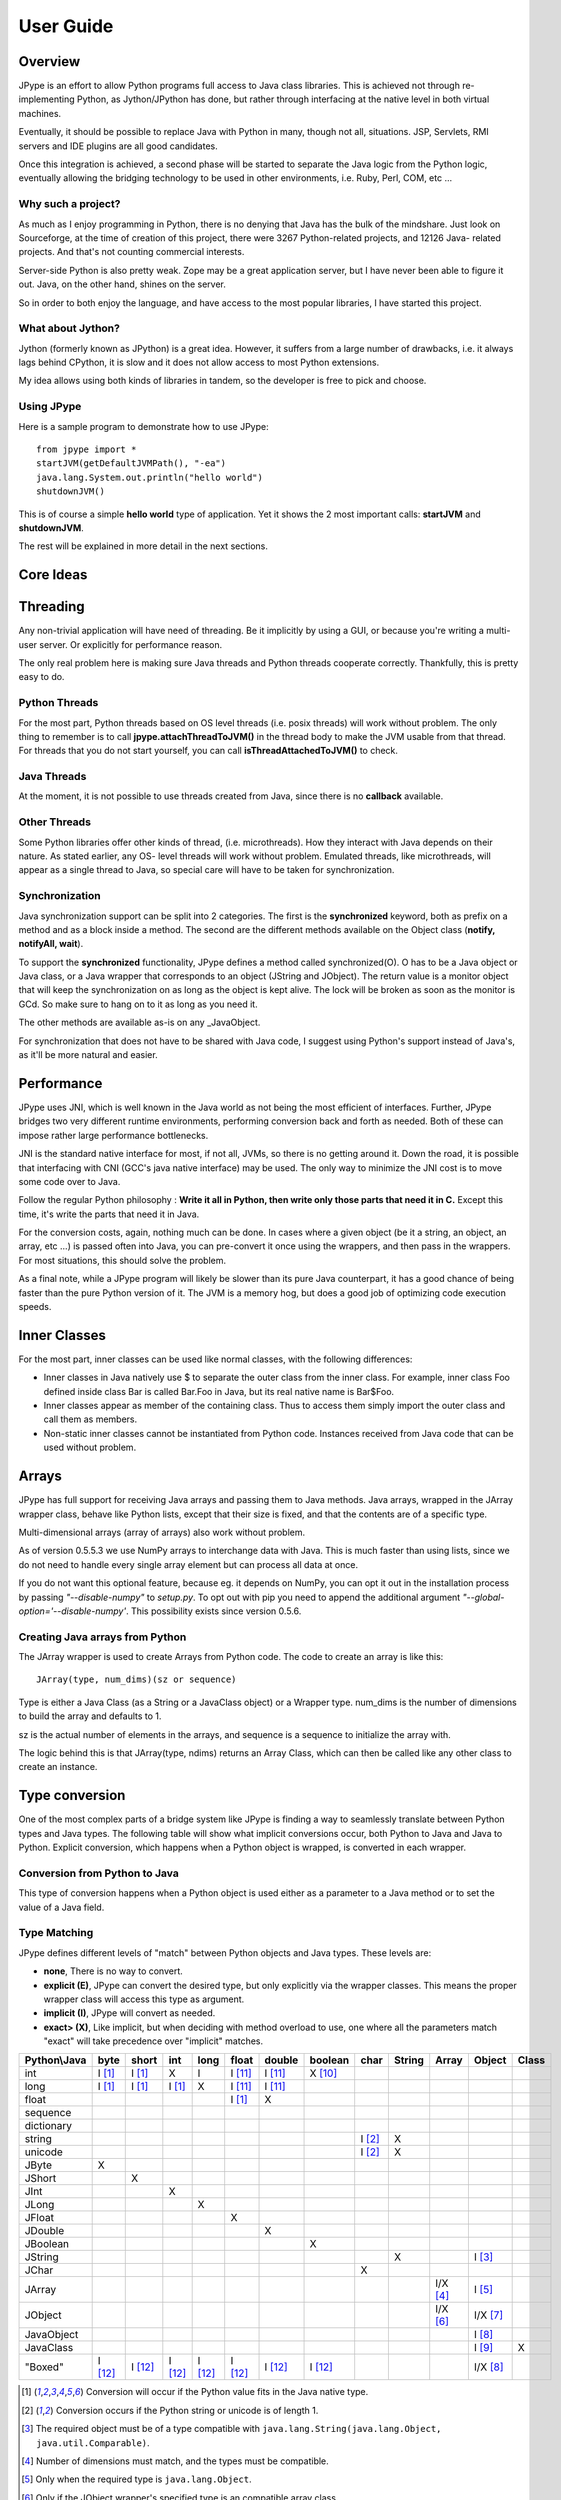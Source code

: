 User Guide
==========

Overview
--------

JPype is an effort to allow Python programs full access to Java class
libraries. This is achieved not through re-implementing Python, as
Jython/JPython has done, but rather through interfacing at the native level
in both virtual machines.

Eventually, it should be possible to replace Java with Python in many, though
not all, situations. JSP, Servlets, RMI servers and IDE plugins are all good
candidates.

Once this integration is achieved, a second phase will be started to separate
the Java logic from the Python logic, eventually allowing the bridging
technology to be used in other environments, i.e. Ruby, Perl, COM, etc ...

Why such a project?
~~~~~~~~~~~~~~~~~~~

As much as I enjoy programming in Python, there is no denying that Java has
the bulk of the mindshare. Just look on Sourceforge, at the time of creation
of this project, there were 3267 Python-related projects, and 12126 Java-
related projects. And that's not counting commercial interests.

Server-side Python is also pretty weak. Zope may be a great application
server, but I have never been able to figure it out. Java, on the other hand,
shines on the server.

So in order to both enjoy the language, and have access to the most popular
libraries, I have started this project.

What about Jython?
~~~~~~~~~~~~~~~~~~

Jython (formerly known as JPython) is a great idea. However, it suffers from
a large number of drawbacks, i.e. it always lags behind CPython, it is slow
and it does not allow access to most Python extensions.

My idea allows using both kinds of libraries in tandem, so the developer is
free to pick and choose.

Using JPype
~~~~~~~~~~~

Here is a sample program to demonstrate how to use JPype: ::

  from jpype import *
  startJVM(getDefaultJVMPath(), "-ea")
  java.lang.System.out.println("hello world")
  shutdownJVM()

This is of course a simple **hello world** type of application. Yet it shows
the 2 most important calls: **startJVM** and **shutdownJVM**.

The rest will be explained in more detail in the next sections.

Core Ideas
----------

Threading
---------

Any non-trivial application will have need of threading. Be it implicitly by
using a GUI, or because you're writing a multi-user server. Or explicitly for
performance reason.

The only real problem here is making sure Java threads and Python threads
cooperate correctly. Thankfully, this is pretty easy to do.

Python Threads
~~~~~~~~~~~~~~

For the most part, Python threads based on OS level threads (i.e. posix
threads) will work without problem. The only thing to remember is to call
**jpype.attachThreadToJVM()** in the thread body to make the JVM usable from
that thread. For threads that you do not start yourself, you can call
**isThreadAttachedToJVM()** to check.

Java Threads
~~~~~~~~~~~~

At the moment, it is not possible to use threads created from Java, since
there is no **callback** available.

Other Threads
~~~~~~~~~~~~~

Some Python libraries offer other kinds of thread, (i.e. microthreads). How
they interact with Java depends on their nature. As stated earlier, any OS-
level threads will work without problem. Emulated threads, like microthreads,
will appear as a single thread to Java, so special care will have to be taken
for synchronization.

Synchronization
~~~~~~~~~~~~~~~

Java synchronization support can be split into 2 categories. The first is the
**synchronized** keyword, both as prefix on a method and as a block inside a
method. The second are the different methods available on the Object class
(**notify, notifyAll, wait**).

To support the **synchronized** functionality, JPype defines a method called
synchronized(O). O has to be a Java object or Java class, or a Java wrapper
that corresponds to an object (JString and JObject). The return value is a
monitor object that will keep the synchronization on as long as the object is
kept alive. The lock will be broken as soon as the monitor is GCd. So make
sure to hang on to it as long as you need it.

The other methods are available as-is on any _JavaObject.

For synchronization that does not have to be shared with Java code, I suggest
using Python's support instead of Java's, as it'll be more natural and easier.

Performance
-----------

JPype uses JNI, which is well known in the Java world as not being the most
efficient of interfaces. Further, JPype bridges two very different runtime
environments, performing conversion back and forth as needed. Both of these
can impose rather large performance bottlenecks.

JNI is the standard native interface for most, if not all, JVMs, so there is
no getting around it. Down the road, it is possible that interfacing with CNI
(GCC's java native interface) may be used. The only way to minimize the JNI 
cost is to move some code over to Java.

Follow the regular Python philosophy : **Write it all in Python, then write
only those parts that need it in C.** Except this time, it's write the parts
that need it in Java.

For the conversion costs, again, nothing much can be done. In cases where a
given object (be it a string, an object, an array, etc ...) is passed often
into Java, you can pre-convert it once using the wrappers, and then pass in
the wrappers. For most situations, this should solve the problem.

As a final note, while a JPype program will likely be slower than its pure
Java counterpart, it has a good chance of being faster than the pure Python
version of it. The JVM is a memory hog, but does a good job of optimizing
code execution speeds.

Inner Classes
-------------

For the most part, inner classes can be used like normal classes, with the
following differences:

- Inner classes in Java natively use $ to separate the outer class from
  the inner class. For example, inner class Foo defined inside class Bar is
  called Bar.Foo in Java, but its real native name is Bar$Foo.
- Inner classes appear as member of the containing class.  Thus 
  to access them simply import the outer class and call them as 
  members.
- Non-static inner classes cannot be instantiated from Python code.
  Instances received from Java code that can be used without problem.

Arrays
------

JPype has full support for receiving Java arrays and passing them to Java
methods. Java arrays, wrapped in the JArray wrapper class, behave like Python
lists, except that their size is fixed, and that the contents are of a
specific type.

Multi-dimensional arrays (array of arrays) also work without problem.

As of version 0.5.5.3 we use NumPy arrays to interchange data with Java. This 
is much faster than using lists, since we do not need to handle every single 
array element but can process all data at once.

If you do not want this optional feature, because eg. it depends on NumPy, you
can opt it out in the installation process by passing *"--disable-numpy"* to 
*setup.py*. To opt out with pip you need to append the additional argument
*"--global-option='--disable-numpy'*. This possibility exists since version 
0.5.6.

Creating Java arrays from Python
~~~~~~~~~~~~~~~~~~~~~~~~~~~~~~~~

The JArray wrapper is used to create Arrays from Python code. The code to
create an array is like this: ::

  JArray(type, num_dims)(sz or sequence)

Type is either a Java Class (as a String or a JavaClass object) or a Wrapper
type. num_dims is the number of dimensions to build the array and defaults to
1.

sz is the actual number of elements in the arrays, and sequence is a sequence
to initialize the array with.

The logic behind this is that JArray(type, ndims) returns an Array Class,
which can then be called like any other class to create an instance.

Type conversion
---------------

One of the most complex parts of a bridge system like JPype is finding a way
to seamlessly translate between Python types and Java types. The following
table will show what implicit conversions occur, both Python to Java and Java
to Python. Explicit conversion, which happens when a Python object is
wrapped, is converted in each wrapper.

Conversion from Python to Java
~~~~~~~~~~~~~~~~~~~~~~~~~~~~~~

This type of conversion happens when a Python object is used either as a
parameter to a Java method or to set the value of a Java field.

Type Matching
~~~~~~~~~~~~~

JPype defines different levels of "match" between Python objects and Java
types. These levels are:

- **none**, There is no way to convert.
- **explicit (E)**, JPype can convert the desired type, but only
  explicitly via the wrapper classes. This means the proper wrapper class
  will access this type as argument.
- **implicit (I)**, JPype will convert as needed.
- **exact> (X)**, Like implicit, but when deciding with method overload
  to use, one where all the parameters match "exact" will take precedence
  over "implicit" matches.

============ ========== ========= =========== ========= ========== ========== =========== ========= ========== ========== =========== =========
Python\\Java    byte      short       int       long       float     double     boolean     char      String      Array     Object      Class   
============ ========== ========= =========== ========= ========== ========== =========== ========= ========== ========== =========== =========
    int       I [1]_     I [1]_       X          I        I [11]_    I [11]_    X [10]_                                               
   long       I [1]_     I [1]_     I [1]_       X        I [11]_    I [11]_                                                                   
   float                                                  I [1]_       X                                                            
 sequence                                                                                                                           
dictionary                                                                                                                          
  string                                                                                   I [2]_       X                           
  unicode                                                                                  I [2]_       X                           
   JByte        X                                                                                                                   
  JShort                   X                                                                                                        
   JInt                               X                                                                                             
   JLong                                         X                                                                                  
  JFloat                                                    X                                                                       
  JDouble                                                              X                                                            
 JBoolean                                                                         X                                                 
  JString                                                                                               X                   I [3]_
   JChar                                                                                     X                                      
  JArray                                                                                                        I/X [4]_    I [5]_   
  JObject                                                                                                       I/X [6]_    I/X [7]_
JavaObject                                                                                                                  I [8]_
 JavaClass                                                                                                                  I [9]_        X     
 "Boxed"      I [12]_    I [12]_    I [12]_     I [12]_   I [12]_    I [12]_    I [12]_                                     I/X [8]_ 
============ ========== ========= =========== ========= ========== ========== =========== ========= ========== ========== =========== =========

.. [1] Conversion will occur if the Python value fits in the Java
       native type.

.. [2] Conversion occurs if the Python string or unicode is of
       length 1.

.. [3] The required object must be of a type compatible with
       ``java.lang.String(java.lang.Object, java.util.Comparable)``.

.. [4] Number of dimensions must match, and the types must be
       compatible.

.. [5] Only when the required type is ``java.lang.Object``.

.. [6] Only if the JObject wrapper's specified type is an compatible
       array class.

.. [7] Only if the required type is compatible with the wrappers's
       specified type. The actual type of the Java object is not
       considered.

.. [8] Only if the required type is compatible with the Java Object
       actual type.

.. [9] Only when the required type is ``java.lang.Object`` or
       ``java.lang.Class``.

.. [10] Only the values True and False are implicitly converted to
        booleans.

.. [11] Java defines conversions from integer types to floating point 
        types as implicit conversion.  Java's conversion rules are based
        on the range and can be lossy.
        See (http://stackoverflow.com/questions/11908429/java-allows-implicit-conversion-of-int-to-float-why)

.. [12] Java boxed types are mapped to python primitives, but will 
        produce an implicit conversion even if the python type is an exact 
        match.  This is to allow for resolution between methods 
        that take both a java primitve and a java boxed type.

Converting from Java to Python
~~~~~~~~~~~~~~~~~~~~~~~~~~~~~~

The rules here are much simpler.

Java **byte, short and int** are converted to Python **int**.

Java **long** is converted to Python **long**.

Java **float and double** are converted to Python **float**.

Java **boolean** is converted to Python **int** of value 1 or 0.

Java **char** is converted to Python **unicode** of length 1.

Java **String** is converted to Python **unicode**.

Java **arrays** are converted to **JArray**.

Java **boxed** types are converted to extensions of python primitives on return.

All other Java objects are converted to **JavaObjects**.

Java **Class** is converted to **JavaClass**.

Java array **Class** is converted to **JavaArrayClass**.

Boxed types
~~~~~~~~~~~

Both python primitives and Boxed types are immutable.  Thus boxed types are
inherited from the python primitives.  This means that a boxed type regardless
of whether produced as a return or created explicitely are treated as python
types.  They will obey all the conversion rules corresponding
to a python type as implicit matches.  In addition, they will produce an exact 
match with their corresponding java type.  The type conversion for this is 
somewhat looser than java.  While java provides automatic unboxing of a Integer 
to a double primitive, jpype can implicitly convert Integer to a Double boxed.

To box a primitive into a specific type such as to place in on a java.util.List
use JObject on the desired boxed type.  For example: ::

    from jpype.types import *
    from jpype import java
    ...
    lst = java.util.ArrayList()
    lst.add(JObject(JInt(1)))
    print(type(lst.get(0)))


JProxy
------

The JProxy allows Python code to "implement" any number of Java interfaces, so
as to receive callbacks through them.

Using JProxy is simple. The constructor takes 2 arguments. The first is one
or a sequence of string of JClass objects, defining the interfaces to be
"implemented". The second must be a keyword argument, and be either **dict**
or **inst**. If **dict** is specified, then the 2nd argument must be a
dictionary, with the keys the method names as defined in the interface(s),
and the values callable objects. If **inst** an object instance must be
given, with methods defined for the methods declared in the interface(s).
Either way, when Java calls the interface method, the corresponding Python
callable is looked up and called.

Of course, this is not the same as subclassing Java classes in Python.
However, most Java APIs are built so that subclassing is not needed. Good
examples of this are AWT and SWING. Except for relatively advanced features,
it is possible to build complete UIs without creating a single subclass.

For those cases where subclassing is absolutely necessary (i.e. using Java's
SAXP classes), it is generally easy to create an interface and a simple
subclass that delegates the calls to that interface.


Sample code :
~~~~~~~~~~~~~

Assume a Java interface like: ::

  public interface ITestInterface2
  {
          int testMethod();
          String testMethod2();
  }

You can create a proxy *implementing* this interface in 2 ways.
First, with a class: ::

  class C :
          def testMethod(self) :
                  return 42

          def testMethod2(self) :
                  return "Bar"

  c = C()
  proxy = JProxy("ITestInterface2", inst=c)

or you can do it with a dictionary ::

  def _testMethod() :
  return 32
  
  def _testMethod2() :
  return "Fooo!"	
  	
  d = {
  	'testMethod' : _testMethod,
  	'testMethod2' : _testMethod2,
  }
  proxy = JProxy("ITestInterface2", dict=d)


Java Exceptions
---------------

Error handling is an important part of any non-trivial program. 
All Java exceptions occurring within java code raise a jpype.JException which 
derives from python Exception.  These can be caught either using a specific 
java exception or generically as a jpype.JException or java.lang.Throwable.  
You can then use the stacktrace(), str(), and args to access extended information.

Here is an example: ::

  try :
          # Code that throws a java.lang.RuntimeException
  except java.lang.RuntimeException as ex:
        print("Caught the runtime exception : ", str(ex))
        print(ex.stacktrace())

Multiple java exceptions can be caught together or separately: ::

  try :
        ...
  except (java.lang.ClassCastException, java.lang.NullPointerException) as ex:
        print("Caught multiple exceptions : ", str(ex))
        print(ex.stacktrace())
  except java.lang.RuntimeException as ex:
        print("Caught runtime exception : ", str(ex))
        print(ex.stacktrace())
  except jpype.JException:
        print("Caught base exception : ", str(ex))
        print(ex.stacktrace())
  except Exception as ex:
        print("Caught python exception :", str(ex))

Exceptions can be raised in proxies to throw an exception back to java. 

Exceptions within the jpype core are issued with the most appropriate 
python exception type such as TypeError, ValueError, AttributeError, 
or OSError.

Using jpype.JException with a class name as a string was supported in previous jpype 
versions but is currently deprecated.

Customizers
-----------

Java wrappers can be customized to better match the expected behavior in python.
Customizers are defined using annotations.  Currently the annotations @JImplementionFor
and @JOverride can be applied to a regular class to customize an existing class.
@JImplementationFor requires the class name as a string so that it can be applied
to the class before the JVM is started.  @JOverride can be applied method to 
hide the java implementation allowing a python functionality to be placed into method.
If a java method is overridden it is renamed with an proceeding underscore to 
appear as a private method.  Optional arguments to @JOverride can be used to 
control the renaminging and force the method override to apply to all classes that 
derive from a base class ("sticky").

Generally speaking a customizer should be defined before the first instance of a
given class is created so that the class wrapper and all instances will have the 
customization.

Example taken from jpype Collection customizer: ::

  @JImplementationFor("java.util.Collection")
  class _JCollection(object):

      # Support of len(obj)
      def __len__(self):
          return self.size()

      def __delitem__(self, i):
          return self.remove(i)

      # addAll does not automatically convert to 
      # a Collection, so we can augment that 
      # behavior here.
      @JOverride(sticky=True)
      def addAll(self, v):
          if isPythonSequence(v):
              r = False
              for i in v:
                  r = self.add(i) or r
              return r
          else:
              return self._addAll(v)

The name of the class does not matter for the purposes of customizer though 
it should probabily be a private class so that it does not get used accidentally.
The customizer code will steal from the prototype class rather than acting as a
base class, thus ensuring that the methods will appear on the most derived 
python class and are not hidden by the java implementations.  The customizer will 
copy methods, callable objects, __new__, class member strings, and properties.


Known limitations
-----------------

This section lists those limitations that are unlikely to change, as they come
from external sources.


Unloading the JVM
~~~~~~~~~~~~~~~~~

The JNI API defines a method called destroyJVM(). However, this method does
not work. That is, Sun's JVMs do not allow unloading. For this reason, after
calling shutdownJVM(), if you attempt calling startJVM() again you will get
a non-specific exception. There is nothing wrong (that I can see) in JPype.
So if Sun gets around to supporting its own properly, or if you use JPype
with a non-SUN JVM that does (I believe IBM's JVMs support JNI invocation, but
I do not know if their destroyJVM works properly), JPype will be able to take
advantage of it. As the time of writing, the latest stable Sun JVM was
1.4.2_04.


Methods dependent on "current" class
~~~~~~~~~~~~~~~~~~~~~~~~~~~~~~~~~~~~

There are a few methods in the Java libraries that rely on finding
information on the calling class. So these methods, if called directly from
Python code, will fail because there is no calling Java class, and the JNI
API does not provide methods to simulate one.

At the moment, the methods known to fail are :


java.sql.DriverManager.getConnection(...)
:::::::::::::::::::::::::::::::::::::::::

For some reason, this class verifies that the driver class as loaded in the
"current" classloader is the same as previously registered. Since there is no
"current" classloader, it defaults to the internal classloader, which
typically does not find the driver. To remedy, simply instantiate the driver
yourself and call its connect(...) method.


Unsupported Java virtual machines
~~~~~~~~~~~~~~~~~~~~~~~~~~~~~~~~~
The open JVM implementations *Cacao* and *JamVM* are known not to work with
JPype.


Module Reference
----------------

jpype.imports module
~~~~~~~~~~~~~~~~~~~~~~~~~~~

The jpype.imports module provides a runtime safe method to import a 
java class into the project scope.  Imports of java classes can only 
occur after the JVM is started.  

Example: ::
     import jpype
     import jpype.imports

     jpype.startJVM(jpype.getDefaultJVMPath())

     #import java classes
     from java.lang import String
     from java.util import ArrayList as jlist
     from java.util import HashMap, TreeMap

Inner classes are loaded into the class scope.
If the class cannot be located when importing an ImportError is raised.


jpype.types module
~~~~~~~~~~~~~~~~~~~~~~~~~~~

The jpype.types module contains all of the required type wrappers for using
jpype.  It can be used to simplify coding without pulling in unnecessary 
symbols.  Currently this contains: **JArray, JBoolean, JByte, JChar,
JClass, JDouble, JException, JFloat, JInt, JInterface, JLong,
JObject, JShort, and JString**.

Example: ::

     import jpype
     from jpype.types import *


jpype.reflect module
~~~~~~~~~~~~~~~~~~~~~~~~~~~

This module is deprecated and will be removed.  The functionality for 
getting reflection on java classes is currently supported with the 
class_ field in java classes and objects.

Example: ::

     from jype import java
     for method in java.lang.String.class_.getDeclaredMethods():
          print(method)

addClassPath method
~~~~~~~~~~~~~~~~~~~~~~~~~~~

This method manually adds a java class path into the getClassPath
method results.


getClassPath method
~~~~~~~~~~~~~~~~~~~~~~~~~~~

This method gets the class path for java with the correct platform dependent
seperator.  This can be used to define the class path when starting the 
JVM. The class path can be altered either by using os.environ or by using 
jpype.addClassPath().  This is useful when building platform independent
python modules.  Some platforms such as cygwin have a mismatch between 
the java seperator and the python file seperator.

Arguments
:::::::::

env is an optional boolean argument that defaults to true.  If env is 
false than only those paths defined by addClassPath are used.

Return value
::::::::::::

valid path classpath.  Wildcards in the path are expanded to include 
all jars found in the path.

Exceptions
::::::::::
None.


getDefaultJVMPath method
~~~~~~~~~~~~~~~~~~~~~~~~~~~

This method tries to automatically obtain the path to a Java runtime
installation. This path is needed as argument for startJVM method and should
be used in favour of hardcoded paths to make your scripts more portable.
There are several methods under the hood to search for a JVM. If none
of them succeeds, the method will raise a JVMNotFoundException.

Arguments
:::::::::

None

Return value
::::::::::::

valid path to a Java virtual machine library (jvm.dll, jvm.so, jvm.dylib)

Exceptions
::::::::::
JVMNotSupportedException, if none of the provided methods returned a valid JVM path.


startJVM method
~~~~~~~~~~~~~~~~~

This method MUST be called before any other JPype features can be used. It
will initialize the specified JVM.  Use isJVMStarted() to verify if it is 
necessary to start in multiple places.

Arguments
:::::::::

-   vmPath - Must be the path to the jvm.dll (or jvm.so, depending on
    platform)
-   misc arguments - All arguments after the first are optional, and are
    given as it to the JVM. Pretty much any command-line argument you can
    give the JVM can be passed here. A caveat, multi-part arguments (like
    -classpath) do not seem to work, and must e passed in as a -D option.
    Option **-classpath a;b;c** becomes **-Djava.class.path=a;b;c**


Return value
::::::::::::

None


Exceptions
::::::::::

If the JVM is already started a OSError is raised.


shutdownJVM method
~~~~~~~~~~~~~~~~~~

For the most part, this method does not have to be called. It will be
automatically executed when the jpype module is unloaded at Python's exit.


Arguments
:::::::::

None


Return value
::::::::::::

None


Exceptions
::::::::::

On failure, a RuntimeException is raised.


attachThreadToJVM method
~~~~~~~~~~~~~~~~~~~~~~~~

attachThreadToJVM is called when a new thread is created in python and 
must be attached to the JVM.  Currently, this method is deprecated as jpype
automatically attached threads when they are encounted.  Automatic 
attachment is a requirement as often third party programs such as sypder
create threads and attempt to call java method which would result in 
a crash.  This can create a resource leak as each thread that is attached
will consume an additional java object.  If this is an issue manually
detach the thread as they are destroyed.

Arguments
:::::::::

None


Return value
::::::::::::

None


isThreadAttachedToJVM method
~~~~~~~~~~~~~~~~~~~~~~~~~~~~

This method can be used to determine if a thread is attached to the JVM.
This method is currently broken as the act of checking if a thread is 
attached caused the thread to become attached.


Arguments
:::::::::

None


Return value
::::::::::::

True if the thread is attached.


detachThreadFromJVM method
~~~~~~~~~~~~~~~~~~~~~~~~~~

For the most part, this method does not have to be called. It will be
automatically executed when the jpype module is unloaded at Python's exit.
Programs with a large number of threads calling java methods, can call
this method prior to the termination of the thread to release the
java resources associated with the thread.

Arguments
:::::::::

None


Return value
::::::::::::

None


Exceptions
::::::::::

On failure, a RuntimeException is raised.


synchronized method
~~~~~~~~~~~~~~~~~~~

synchronized can be used to create a threads safe lock on a java 
object for a limited period of time.  It is used with the python 
"with" statement to create a block that locks an object.

Example: ::
  from jpype import synchronized

  ... # Get an object from java that requires a thread lock
  with synchronized(obj):
      # Thread-safe access within the block
      obj.modifyObject()

  # No thread-safe access outside the block


Arguments
:::::::::

A java object to lock on.


Return value
::::::::::::

A monitor object which will release the object at the end of the scope.


Exceptions
::::::::::

On failure, a TypeError is raised if the object is a null pointer, a primitive,
or is not a python object.


JPackage class
~~~~~~~~~~~~~~

This class allows structured access to Java packages and classes. 
This functionality has been replaced by jpype.imports, but is still
provided to support older code.

Only the root of the package tree need be declared with the JPackage
constructor. Sub-packages will be created on demand.

For example, to import the w3c DOM package: ::

  Document = JPackage('org').w3c.dom.Document

Under some situations such as a missing jar the resulting object
will be a JPackage object rather than the expected java class.  This
results in rather challanging debugging messages.  Thus the 
jpype.imports module is preferred.


Predefined Java packages
::::::::::::::::::::::::

For convenience, the jpype module predefines the following JPackages :
**java, javax**

They can be used as-is, without needing to resort to the JPackage
class.


Wrapper classes
~~~~~~~~~~~~~~~

The main problem with exposing Java classes and methods to Python, is that
Java allows overloading a method. That is, 2 methods can have the same name
as long as they have different parameters. Python does not allow that. Most
of the time, this is not a problem. Most overloaded methods have very
different parameters and no confusion takes place.

When JPype is unable to decide with overload of a method to call, the user
must resolve the ambiguity. That's where the wrapper classes come in.

Take for example the java.io.PrintStream class. This class has a variant of
the print and println methods!

So for the following code: ::

  from jpype import *
  startJVM(getDefaultJVMPath(), "-ea")
  java.lang.System.out.println(1)
  shutdownJVM()

JPype will automatically choose the println(int) method, because the Python
int matches exactly with the Java int, while all the other integral types
are only "implicit" matches. However, if that is not the version you
wanted to call ...

Changing the line thus: ::

  from jpype import *
  startJVM(getDefaultJVMPath(), "-ea")
  java.lang.System.out.println(JByte(1)) # <--- wrap the 1 in a JByte
  shutdownJVM()

tells JPype to choose the byte version.

Note that wrapped object will only match to a method which takes EXACTLY that
type, even if the type is compatible. Using a JByte wrapper to call a method
requiring an int will fail.

One other area where wrappers help is performance. Native types convert quite
fast, but strings, and later tuples, maps, etc ... conversions can be very
costly.

If you're going to make many Java calls with a complex object, wrapping it
once and then using the wrapper will make a huge difference.

Lastly, wrappers allow you to pass in a structure to Java to have it modified.
An implicitly converted tuple will not come back modified, even if the Java
method HAS changed the contents. An explicitly wrapped tuple will be
modified, so that those modifications are visible to the Python program.

The available native wrappers are: **JChar, JByte, JShort, JInt,
JLong, JFloat, JDouble, JBoolean and JString.**


JObject wrapper
:::::::::::::::

The JObject wrapper serves a few additional purposes on top of what the other
wrappers do.  JObject serves as the base class for java classes that derive 
from java.lang.Object.

While the native wrappers help to resolve ambiguities between native types,
it is impossible to create one JObject wrapper for each Java Class to do the
same thing.

So, the JObject wrapper accepts two parameters. The first is any convertible
object. The second is the class to convert it to.  Thus JObject can serve as
a cast operator when used to match overloads.  The second arguments can be the 
name of the class in a string or a JClass object. If omitted, the second parameter
will be deduced from the first.

Like other wrappers, the method called will only match EXACTLY. A JObject
wrapper of type java.lang.Int will not work when calling a method requiring a
java.lang.Number.



JClass wrapper
::::::::::::::

The JClass wrapper serves as the meta class for all java class instances and 
as a factory for new java classes.  If called with a string, it will find the 
java class and create a python wrapper.  If called with an existing java class value
instance it will create the corresponding python wrapper.  JClass has a 
strange relationships to java classes as it is a meta class.  Thus, a java
class wrapper is an instance of a JClass.


JException class
::::::::::::::::::

The JException wrapper serves as the base class for all java exceptions.
It currently accepts a string to create a java class instance, but this 
functionality is deprecated and will be removed.

Example: ::

     ...
     except Exception as ex:
        if isinstance(ex, jpype.JException):
             print(ex.stacktrace())


JInterface class
::::::::::::::::::

The JInterface is serves as the base class for any java class that is a pure 
interface without implementation.  It is not possible to create a instance of 
a java interface.  The mro is hacked such that JInterface does not appear 
in the tree of objects implement an interface.

Example: ::
  
     if issubclass(java.util.function.Function, jpype.JInterface):
          print("is interface")


JArray class
::::::::::::

The JArray class is the base class used as a factory for all java arrays. 
See the section of java arrays for useage.

One can test if an object is a java arrays using isinstance: ::

      if isinstance(obj, jpype.JArray):
           print("object is a java array")

      if issubclass(cls, jpype.JArray):
           print("class is a java array type.")


